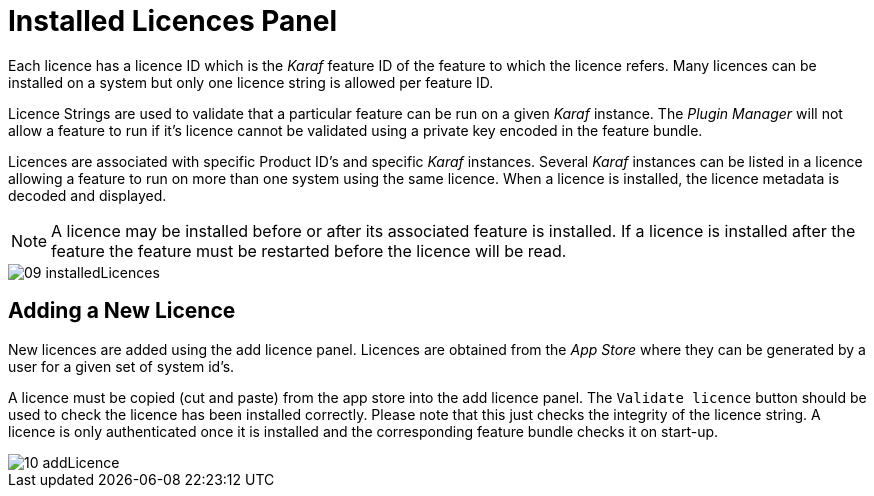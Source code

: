 
// Allow GitHub image rendering
:imagesdir: ./images

= Installed Licences Panel

Each licence has a licence ID which is the _Karaf_ feature ID of the feature to which the licence refers.
Many licences can be installed on a system but only one licence string is allowed per feature ID.

Licence Strings are used to validate that a particular feature can be run on a given _Karaf_ instance.
The _Plugin Manager_ will not allow a feature to run if it's licence cannot be validated using a private key encoded in the feature bundle.

Licences are associated with specific Product ID's and specific _Karaf_ instances.
Several _Karaf_ instances can be listed in a licence allowing a feature to run on more than one system using the same licence.
When a licence is installed, the licence metadata is decoded and displayed.

NOTE: A licence may be installed before or after its associated feature is installed.
If a licence is installed after the feature the feature must be restarted before the licence will be read.

image::09_installedLicences.png[]

== Adding a New Licence

New licences are added using the add licence panel.
Licences are obtained from the _App Store_ where they can be generated by a user for a given set of system id's.

A licence must be copied (cut and paste) from the app store into the add licence panel.
The `Validate licence` button should be used to check the licence has been installed correctly.
Please note that this just checks the integrity of the licence string.
A licence is only authenticated once it is installed and the corresponding feature bundle checks it on start-up.

image::10_addLicence.png[]
